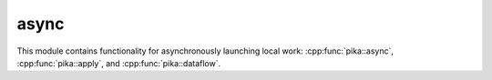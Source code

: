 
..
    Copyright (c) 2019 The STE||AR-Group

    SPDX-License-Identifier: BSL-1.0
    Distributed under the Boost Software License, Version 1.0. (See accompanying
    file LICENSE_1_0.txt or copy at http://www.boost.org/LICENSE_1_0.txt)

===========
async
===========

This module contains functionality for asynchronously launching local work:
:cpp:func:`pika::async`, :cpp:func:`pika::apply`, and :cpp:func:`pika::dataflow`.
